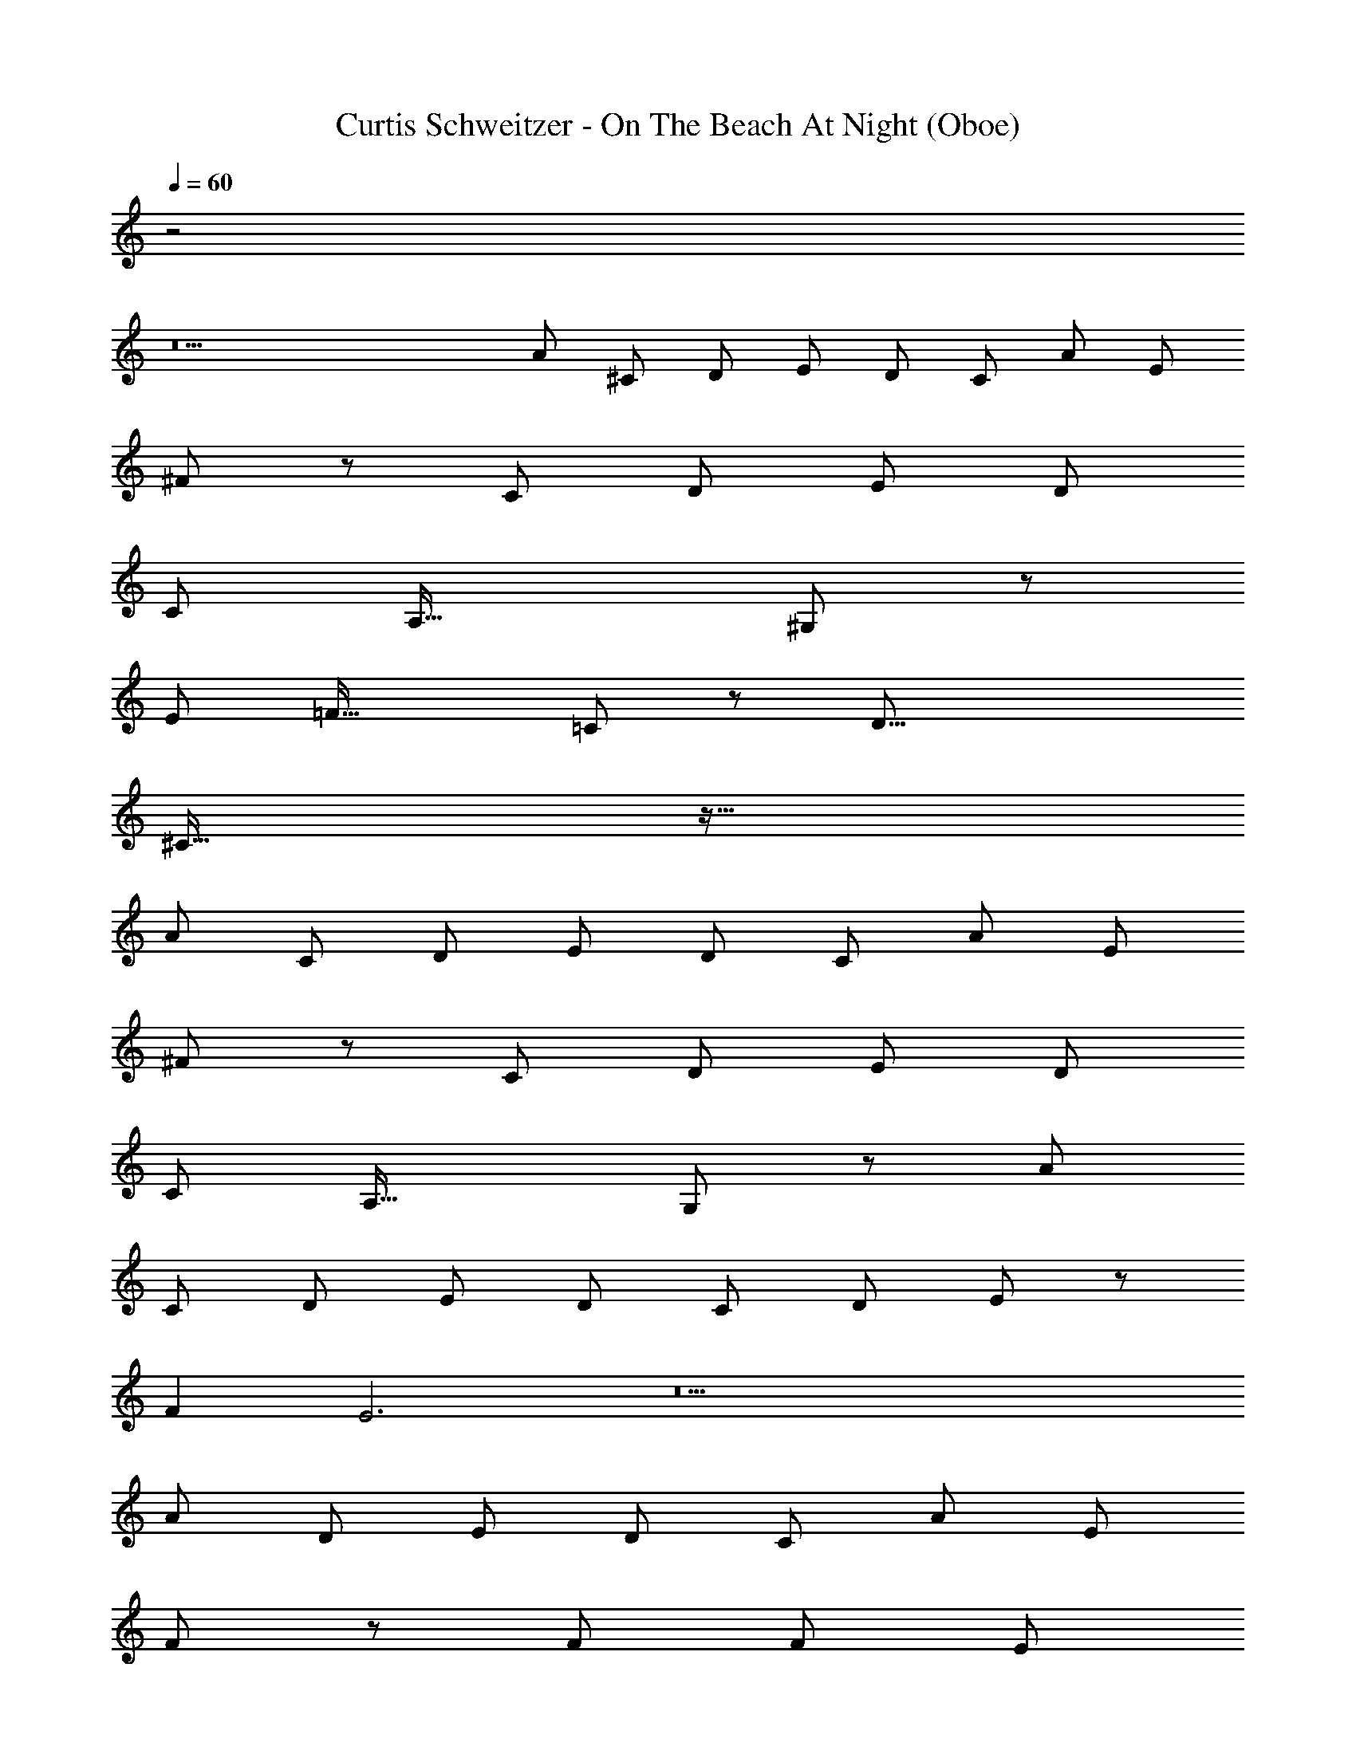 X: 1
T: Curtis Schweitzer - On The Beach At Night (Oboe)
Z: ABC Generated by Starbound Composer
L: 1/8
Q: 1/4=60
K: C
z4
z18 
[A49/48z] [^C49/48z] [D49/48z] [E49/48z] [D49/48z] [C49/48z] [A49/48z] [E49/24z2] 
^F137/48 z55/48 [C49/48z] [D49/48z] [E49/48z] [D49/48z] 
[C49/48z] [A,49/16z3] ^G,137/48 z247/48 
E [=F49/16z3] =C137/48 z7/48 [D49/8z6] 
^C91/16 z101/16 
[A49/48z] [C49/48z] [D49/48z] [E49/48z] [D49/48z] [C49/48z] [A49/48z] [E49/24z2] 
^F137/48 z55/48 [C49/48z] [D49/48z] [E49/48z] [D49/48z] 
[C49/48z] [A,49/16z3] G,137/48 z7/48 [A49/48z] 
[C49/48z] [D49/48z] [E49/48z] [D49/48z] [C49/24z2] [D49/48z] E91/48 z5/48 
F2 E6 z18 
[A49/24z2] [D49/48z] [E49/48z] [D49/48z] [C49/48z] [A49/48z] [E49/24z2] 
F137/48 z103/48 F [F49/48z] E 
E15/16 z/16 C6 
Q: 1/4=60
Q: 1/4=60
[E49/48z25/48] 
Q: 1/4=59
z23/48 
[C49/48z/24] 
Q: 1/4=58
z25/48 
Q: 1/4=57
z7/16 [^G15/16z5/48] 
Q: 1/4=56
z25/48 
Q: 1/4=55
z3/8 
Q: 1/4=55
[G49/16z7/48] 
Q: 1/4=54
z25/48 
Q: 1/4=53
z25/48 
Q: 1/4=52
z25/48 
Q: 1/4=52
z25/48 
Q: 1/4=51
z25/48 
Q: 1/4=50
z/4 [F91/48z7/24] 
Q: 1/4=49
z25/48 
Q: 1/4=48
z25/48 
Q: 1/4=47
z25/48 
Q: 1/4=46
z7/48 [Cz3/8] 
Q: 1/4=45
z5/8 
C3 C2 C [C49/16z3] 
D137/48 z55/48 
Q: 1/4=60
z11 
C3 C3 [D49/48z] C17/12 z/12 
A,/2 C137/48 z103/48 [C49/48z] D91/48 z5/48 
[D49/48z] G,91/48 z5/48 [G,49/48z] [A,49/8z6] 
G,137/48 z295/48 
C3 C3 [D49/48z] C17/12 z/12 
A,/2 C137/48 z103/48 [C49/48z] D91/48 z5/48 
[D49/48z] E91/48 z5/48 [B,49/48z] [C49/16z3] [A,49/8z6] 
B,19/2 z3/2 
[E49/48z] [F49/48z] [G49/48z] [A49/48z] [G49/48z] E91/48 z5/48 F2 
F [E49/48z] C37/6 z28/3 
[E49/48z] [G,49/48z] [A,49/48z] B,137/48 z7/48 ^D2 
E C3 B,2 G, C7 z 
E D3 C2 E E3 
D2 D F3 E3 
Q: 1/4=60
G3 F3 E12 z10 
E7/2 
Q: 1/4=60
E4 E4 
E6 E2 
E4 E4 
E6 G2 
Q: 1/4=60
[G49/24z2] [A49/12z4] [F49/8z6] 
Q: 1/4=60
Q: 1/4=60
[E205/16z17/24] 
Q: 1/4=59
z17/24 
Q: 1/4=58
z11/16 
Q: 1/4=57
z17/24 
Q: 1/4=56
z17/24 
Q: 1/4=55
z17/24 
Q: 1/4=54
z11/16 
Q: 1/4=53
z17/24 
Q: 1/4=52
z17/24 
Q: 1/4=52
z17/24 
Q: 1/4=51
z11/16 
Q: 1/4=50
z17/24 
Q: 1/4=49
z17/24 
Q: 1/4=48
z17/24 
Q: 1/4=47
z11/16 
Q: 1/4=46
z17/24 
Q: 1/4=45

